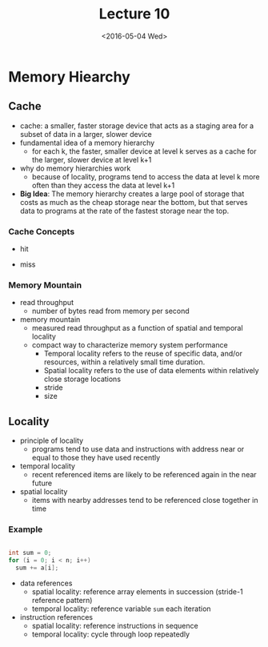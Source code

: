 #+TITLE: Lecture 10
#+DATE: <2016-05-04 Wed>
#+OPTIONS: author:nil


* Memory Hiearchy

#+ATTR_HTML: :width 500px
[[./res/memory_hierarchy.png]]

** Cache

 - cache: a smaller, faster storage device that acts as a staging area
   for a subset of data in a larger, slower device
 - fundamental idea of a memory hierarchy
   - for each k, the faster, smaller device at level k serves as a cache
     for the larger, slower device at level k+1
 - why do memory hierarchies work
   - because of locality, programs tend to access the data at level k
     more often than they access the data at level k+1

 - *Big Idea*: The memory hierarchy creates a large pool of storage that
   costs as much as the cheap storage near the bottom, but that serves
   data to programs at the rate of the fastest storage near the top.

#+ATTR_HTML: :width 500px
[[./res/cache_concept.png]]

*** Cache Concepts

 - hit

#+ATTR_HTML: :width 500px
[[./res/cache_hit.png]]

 - miss

#+ATTR_HTML: :width 500px
[[./res/cache_miss.png]]


*** Memory Mountain

 - read throughput
   - number of bytes read from memory per second
 - memory mountain
   - measured read throughput as a function of spatial and
     temporal locality
   - compact way to characterize memory system performance
     - Temporal locality refers to the reuse of specific data,
       and/or resources, within a relatively small time duration.
     - Spatial locality refers to the use of data elements within
       relatively close storage locations
     - stride
     - size

#+ATTR_HTML: :width 500px
[[./res/memory_mountain.png]]


** Locality

 - principle of locality
   - programs tend to use data and instructions with address
     near or equal to those they have used recently
 - temporal locality
   - recent referenced items are likely to be referenced again
     in the near future
 - spatial locality
   - items with nearby addresses tend to be referenced close
     together in time

*** Example

#+BEGIN_SRC C

  int sum = 0;
  for (i = 0; i < n; i++)
    sum += a[i];

#+END_SRC

 - data references
   - spatial locality: reference array elements in succession (stride-1 reference pattern)
   - temporal locality: reference variable =sum= each iteration
 - instruction references
   - spatial locality: reference instructions in sequence
   - temporal locality: cycle through loop repeatedly
